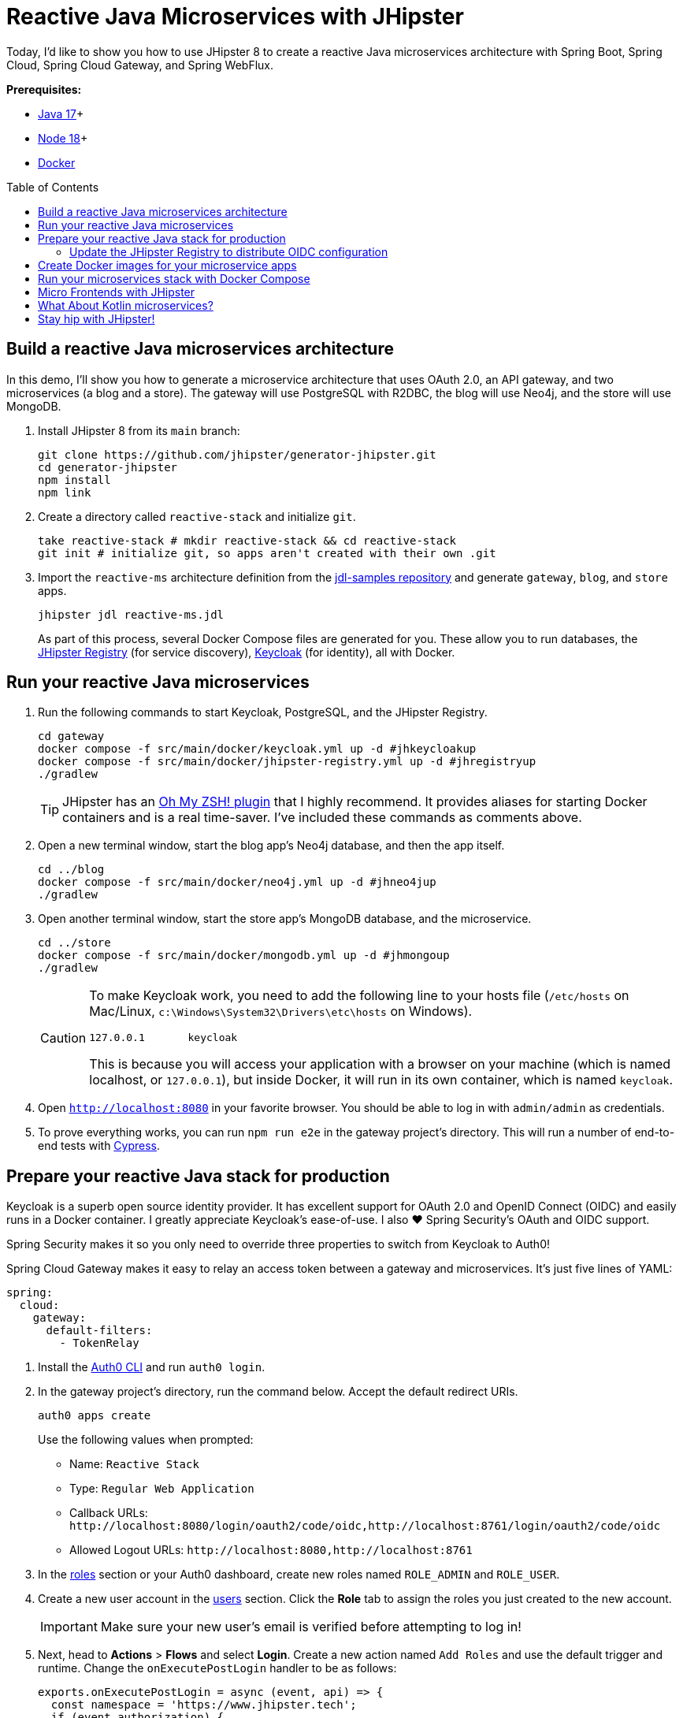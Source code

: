 :experimental:
// Define unicode for Apple Command key.
:commandkey: &#8984;
:toc: macro

= Reactive Java Microservices with JHipster

Today, I'd like to show you how to use JHipster 8 to create a reactive Java microservices architecture with Spring Boot, Spring Cloud, Spring Cloud Gateway, and Spring WebFlux.

**Prerequisites:**

- https://adoptopenjdk.net/[Java 17]+
- https://nodejs.org/[Node 18]+
- https://docs.docker.com/get-docker/[Docker]

toc::[]

== Build a reactive Java microservices architecture

In this demo, I'll show you how to generate a microservice architecture that uses OAuth 2.0, an API gateway, and two microservices (a blog and a store). The gateway will use PostgreSQL with R2DBC, the blog will use Neo4j, and the store will use MongoDB.

. Install JHipster 8 from its `main` branch:
+
[source,shell]
----
git clone https://github.com/jhipster/generator-jhipster.git
cd generator-jhipster
npm install
npm link
----

. Create a directory called `reactive-stack` and initialize `git`.
+
[source,shell]
----
take reactive-stack # mkdir reactive-stack && cd reactive-stack
git init # initialize git, so apps aren't created with their own .git
----

. Import the `reactive-ms` architecture definition from the https://github.com/jhipster/jdl-samples[jdl-samples repository] and generate `gateway`, `blog`, and `store` apps.
+
[source,shell]
----
jhipster jdl reactive-ms.jdl
----
+
As part of this process, several Docker Compose files are generated for you. These allow you to run databases, the https://www.jhipster.tech/jhipster-registry/[JHipster Registry] (for service discovery), https://www.keycloak.org/[Keycloak] (for identity), all with Docker.

== Run your reactive Java microservices

. Run the following commands to start Keycloak, PostgreSQL, and the JHipster Registry.
+
[source,shell]
----
cd gateway
docker compose -f src/main/docker/keycloak.yml up -d #jhkeycloakup
docker compose -f src/main/docker/jhipster-registry.yml up -d #jhregistryup
./gradlew
----
+
TIP: JHipster has an https://www.jhipster.tech/oh-my-zsh/[Oh My ZSH! plugin] that I highly recommend. It provides aliases for starting Docker containers and is a real time-saver. I've included these commands as comments above.

. Open a new terminal window, start the blog app's Neo4j database, and then the app itself.
+
[source,shell]
----
cd ../blog
docker compose -f src/main/docker/neo4j.yml up -d #jhneo4jup
./gradlew
----

. Open another terminal window, start the store app's MongoDB database, and the microservice.
+
[source,shell]
----
cd ../store
docker compose -f src/main/docker/mongodb.yml up -d #jhmongoup
./gradlew
----
+
[CAUTION]
====
To make Keycloak work, you need to add the following line to your hosts file (`/etc/hosts` on Mac/Linux, `c:\Windows\System32\Drivers\etc\hosts` on Windows).

----
127.0.0.1	keycloak
----

This is because you will access your application with a browser on your machine (which is named localhost, or `127.0.0.1`), but inside Docker, it will run in its own container, which is named `keycloak`.
====

. Open `http://localhost:8080` in your favorite browser. You should be able to log in with `admin/admin` as credentials.

. To prove everything works, you can run `npm run e2e` in the gateway project's directory. This will run a number of end-to-end tests with https://www.cypress.io/[Cypress].

== Prepare your reactive Java stack for production

Keycloak is a superb open source identity provider. It has excellent support for OAuth 2.0 and OpenID Connect (OIDC) and easily runs in a Docker container. I greatly appreciate Keycloak's ease-of-use. I also ❤️ Spring Security's OAuth and OIDC support.

Spring Security makes it so you only need to override three properties to switch from Keycloak to Auth0!

Spring Cloud Gateway makes it easy to relay an access token between a gateway and microservices. It's just five lines of YAML:

[source,yaml]
----
spring:
  cloud:
    gateway:
      default-filters:
        - TokenRelay
----

. Install the https://github.com/auth0/auth0-cli[Auth0 CLI] and run `auth0 login`.

. In the gateway project's directory, run the command below. Accept the default redirect URIs.
+
[source,shell]
----
auth0 apps create
----
+
Use the following values when prompted:

- Name: `Reactive Stack`
- Type: `Regular Web Application`
- Callback URLs: `\http://localhost:8080/login/oauth2/code/oidc,http://localhost:8761/login/oauth2/code/oidc`
- Allowed Logout URLs: `\http://localhost:8080,http://localhost:8761`

. In the https://manage.auth0.com/#/roles[roles] section or your Auth0 dashboard, create new roles named `ROLE_ADMIN` and `ROLE_USER`.

. Create a new user account in the https://manage.auth0.com/#/users[users] section. Click the *Role* tab to assign the roles you just created to the new account.
+
IMPORTANT: Make sure your new user's email is verified before attempting to log in!

. Next, head to **Actions** > **Flows** and select **Login**. Create a new action named `Add Roles` and use the default trigger and runtime. Change the `onExecutePostLogin` handler to be as follows:
+
[source,js]
----
exports.onExecutePostLogin = async (event, api) => {
  const namespace = 'https://www.jhipster.tech';
  if (event.authorization) {
    api.idToken.setCustomClaim('preferred_username', event.user.email);
    api.idToken.setCustomClaim(`${namespace}/roles`, event.authorization.roles);
    api.accessToken.setCustomClaim(`${namespace}/roles`, event.authorization.roles);
  }
}
----
+
Select **Deploy** and drag the `Add Roles` action to your Login flow.

=== Update the JHipster Registry to distribute OIDC configuration

Spring Cloud Config allows you to distribute Spring's configuration between apps. In this section, you'll configure JHipster's Spring Security settings to use Auth0 across all your services.

. Add the following YAML to `gateway/src/main/docker/central-server-config/localhost-config/application.yml`.
+
[source,yaml]
----
jhipster:
  ...
  security:
    oauth2:
      audience:
        - https://<your-auth0-domain>/api/v2/

spring:
  security:
    oauth2:
      client:
        provider:
          oidc:
            issuer-uri: https://<your-auth0-domain>/
        registration:
          oidc:
            client-id: <client-id>
            client-secret: <client-secret>
----

. Save your changes and restart the JHipster Registry:
+
[source,shell]
----
jhregistrydown
jhregistryup
----

. Use kbd:[Ctrl + C] to kill all your `./gradlew` processes and start them again.

. Open an incognito window, go to `http://localhost:8080`, and sign in. Rejoice that using Auth0 for authentication works!

. If you're feeling lucky, you can set your Auth0 credentials as environment variables and run end-to-end tests (from the `gateway` directory).
+
[source,shell]
----
export CYPRESS_E2E_USERNAME=<your-username>
export CYPRESS_E2E_PASSWORD=<your-password>
npm run e2e
----

== Create Docker images for your microservice apps

. Stop all your apps with kbd:[Ctrl + C]. Stop all your Docker instances too.
+
[source,shell]
----
docker stop $(docker ps -a -q)
----
+
TIP: Bump up the memory and CPU that Docker uses in Docker > Preferences > Resources. I have my Docker preferences set to 6 CPUs and 32GB of RAM.

. To run your reactive stack with Docker Compose, you need to create Docker images for each app. In your three different app directories, run the following Gradle command:
+
[source,shell]
----
./gradlew -Pprod bootJar jibDockerBuild -PjibArchitecture=arm64
----

== Run your microservices stack with Docker Compose

Once your Docker containers are finished building, you'll want to add your Auth0 settings to Spring Cloud Config in JHipster Registry.

. Update `docker compose/central-server-config/application.yml` to contain your OIDC settings that you want to share with all your microservices.

. In the `docker-compose` directory, run the following command to start all your containers.
+
[source,shell]
----
docker compose up
----

. Open `http://localhost:8080`, sign in, and access all of your microservices. Pretty slick, eh?! 🤓

== Micro Frontends with JHipster

. Download `reactive-mf.jdl` and compare it to `reactive-ms.jdl` in IntelliJ IDEA. You'll need IDEA's https://www.jetbrains.com/help/idea/working-with-the-ide-features-from-command-line.html[Command-line Launcher] for the `idea` command to work.
+
[source,shell]
----
jhipster download reactive-mf.jdl
idea diff reactive-ms.jdl reactive-mf.jdl
----
+
TIP: The https://plugins.jetbrains.com/plugin/19697-jhipster-jdl[JHipster JDL Plugin] is a handy tool for working with JDL files.

. Generate a microservices architecture with micro frontend support:
+
[source,shell]
----
jhipster jdl reactive-mf.jdl --monorepository --workspaces
----

. Read https://auth0.com/blog/micro-frontends-for-java-microservices/[Micro Frontends for Java Microservices] to learn more.

== What About Kotlin microservices?

JHipster supports Kotlin-based microservices thanks to its https://github.com/jhipster/jhipster-kotlin[Kotlin blueprint], supported by https://github.com/sendilkumarn[Sendil Kumar N].

You can install it using npm:

[source,shell]
----
npm install -g generator-jhipster-kotlin
----

Then, use `khipster jdl reactive-ms` to create the same stack you did above with Kotlin.

== Stay hip with JHipster!

⛑️ Find the code on GitHub: https://github.com/oktadev/auth0-java-microservices-examples/tree/main/reactive-jhipster[@oktadev/auth0-java-microservices-examples/reactive-jhipster]


